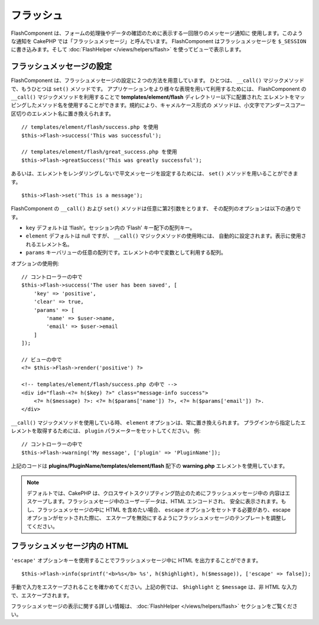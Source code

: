 フラッシュ
##########

.. php:namespace:: Cake\Controller\Component

.. php:class:: FlashComponent(ComponentCollection $collection, array $config = [])

FlashComponent は、フォームの処理後やデータの確認のために表示する一回限りのメッセージ通知に
使用します。このような通知を CakePHP では「フラッシュメッセージ」と呼んでいます。
FlashComponent はフラッシュメッセージを ``$_SESSION`` に書き込みます。そして
:doc:`FlashHelper </views/helpers/flash>` を使ってビューで表示します。

フラッシュメッセージの設定
==========================

FlashComponent は、フラッシュメッセージの設定に２つの方法を用意しています。
ひとつは、 ``__call()`` マジックメソッドで、もうひとつは ``set()`` メソッドです。
アプリケーションをより様々な表現を用いて利用するためには、 FlashComponent の ``__call()``
マジックメソッドを利用することで **templates/element/flash** ディレクトリー以下に配置された
エレメントをマッピングしたメソッド名を使用することができます。規約により、キャメルケース形式の
メソッドは、小文字でアンダースコアー区切りのエレメント名に置き換えられます。 ::

    // templates/element/flash/success.php を使用
    $this->Flash->success('This was successful');

    // templates/element/flash/great_success.php を使用
    $this->Flash->greatSuccess('This was greatly successful');

あるいは、エレメントをレンダリングしないで平文メッセージを設定するためには、
``set()`` メソッドを用いることができます。 ::

    $this->Flash->set('This is a message');

FlashComponent の ``__call()`` および ``set()`` メソッドは任意に第2引数をとります、
その配列のオプションは以下の通りです。

* ``key`` デフォルトは ‘flash’。セッション内の ‘Flash’ キー配下の配列キー。
* ``element`` デフォルトは null ですが、 ``__call()`` マジックメソッドの使用時には、
  自動的に設定されます。表示に使用されるエレメント名。
* ``params`` キーバリューの任意の配列です。エレメントの中で変数として利用する配列。

オプションの使用例::

    // コントローラーの中で
    $this->Flash->success('The user has been saved', [
        'key' => 'positive',
        'clear' => true,
        'params' => [
            'name' => $user->name,
            'email' => $user->email
        ]
    ]);

    // ビューの中で
    <?= $this->Flash->render('positive') ?>

    <!-- templates/element/flash/success.php の中で -->
    <div id="flash-<?= h($key) ?>" class="message-info success">
        <?= h($message) ?>: <?= h($params['name']) ?>, <?= h($params['email']) ?>.
    </div>

``__call()`` マジックメソッドを使用している時、 ``element`` オプションは、常に置き換えられます。
プラグインから指定したエレメントを取得するためには、 ``plugin`` パラメーターをセットしてください。
例::

    // コントローラーの中で
    $this->Flash->warning('My message', ['plugin' => 'PluginName']);

上記のコードは **plugins/PluginName/templates/element/flash** 配下の
**warning.php** エレメントを使用しています。

.. note::

    デフォルトでは、CakePHP は、クロスサイトスクリプティング防止のためにフラッシュメッセージ中の
    内容はエスケープします。フラッシュメセージ中のユーザーデータは、HTML エンコードされ、
    安全に表示されます。もし、フラッシュメッセージの中に HTML を含めたい場合、
    ``escape`` オプションをセットする必要があり、escape オプションがセットされた際に、
    エスケープを無効にするようにフラッシュメッセージのテンプレートを調整してください。

フラッシュメッセージ内の HTML
=============================

``'escape'`` オプションキーを使用することでフラッシュメッセージ中に
HTML を出力することができます。 ::

    $this->Flash->info(sprintf('<b>%s</b> %s', h($highlight), h($message)), ['escape' => false]);

手動で入力をエスケープされることを確かめてください。上記の例では、
``$highlight`` と ``$message`` は、非 HTML な入力で、エスケープされます。

フラッシュメッセージの表示に関する詳しい情報は、 :doc:`FlashHelper </views/helpers/flash>`
セクションをご覧ください。
